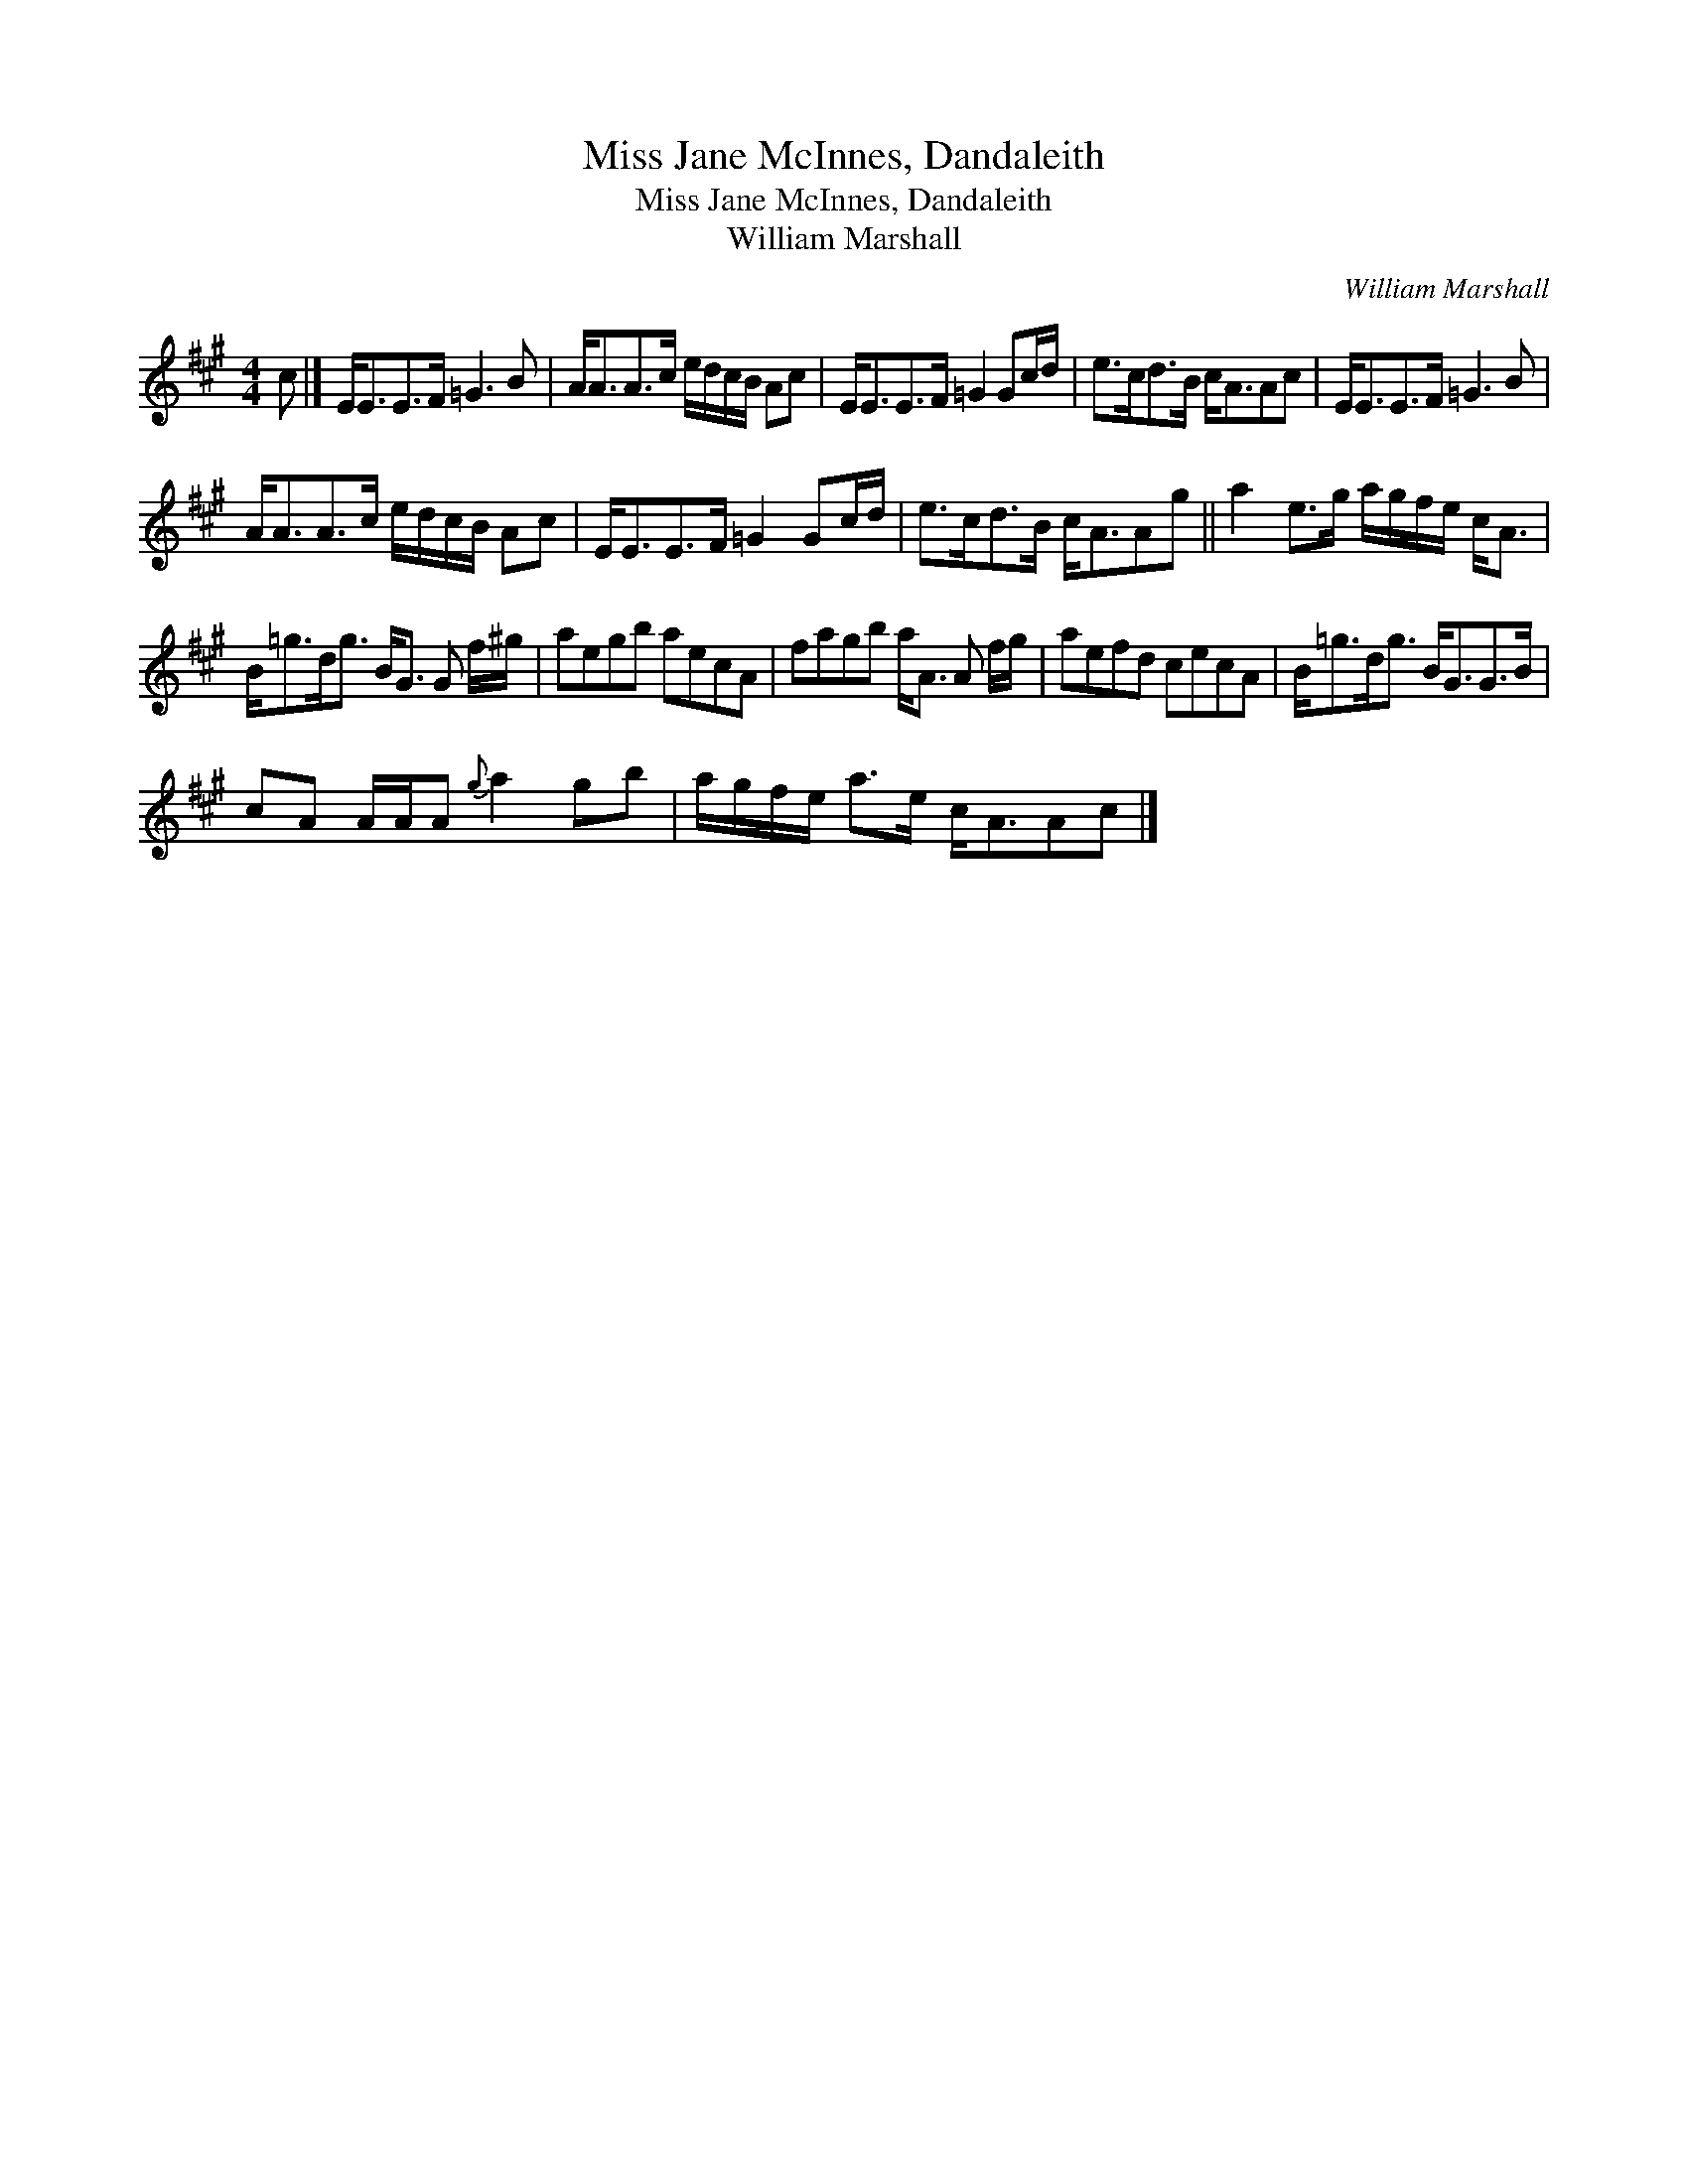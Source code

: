 X:1
T:Miss Jane McInnes, Dandaleith
T:Miss Jane McInnes, Dandaleith
T:William Marshall
C:William Marshall
L:1/8
M:4/4
K:A
V:1 treble 
V:1
 c |] E<EE>F =G3 B | A<AA>c e/d/c/B/ Ac | E<EE>F =G2 Gc/d/ | e>cd>B c<AAc | E<EE>F =G3 B | %6
 A<AA>c e/d/c/B/ Ac | E<EE>F =G2 Gc/d/ | e>cd>B c<AAg || a2 e>g a/g/f/e/ c<A | %10
 B<=gd<g B<G G f/^g/ | aegb aecA | fagb a<A A f/g/ | aefd cecA | B<=gd<g B<GG>B | %15
 cA A/A/A{g} a2 gb | a/g/f/e/ a>e c<AAc |] %17

